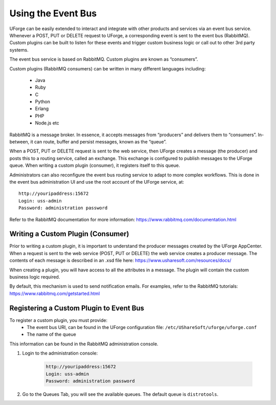 .. Copyright 2016 FUJITSU LIMITED

.. _event-bus:

Using the Event Bus
-------------------

UForge can be easily extended to interact and integrate with other products and services via an event bus service.  Whenever a POST, PUT or DELETE request to UForge, a corresponding event is sent to the event bus (RabbitMQ).  Custom plugins can be built to listen for these events and trigger custom business logic or call out to other 3rd party systems.

The event bus service is based on RabbitMQ.  Custom plugins are known as “consumers”.

Custom plugins (RabbitMQ consumers) can be written in many different languages including:

	* Java
	* Ruby
	* C
	* Python
	* Erlang
	* PHP
	* Node.js etc

RabbitMQ is a message broker.  In essence, it accepts messages from “producers” and delivers them to “consumers”.  In-between, it can route, buffer and persist messages, known as the “queue”.  

When a POST, PUT or DELETE request is sent to the web service, then UForge creates a message (the producer) and posts this to a routing service, called an exchange.  This exchange is configured to publish messages to the UForge queue.  When writing a custom plugin (consumer), it registers itself to this queue. 

Administrators can also reconfigure the event bus routing service to adapt to more complex workflows.  This is done in the event bus administration UI and use the root account of the UForge service, at::

	http://youripaddress:15672
	Login: uss-admin
	Password: administration password

Refer to the RabbitMQ documentation for more information: `https://www.rabbitmq.com/documentation.html <https://www.rabbitmq.com/documentation.html>`_


Writing a Custom Plugin (Consumer)
~~~~~~~~~~~~~~~~~~~~~~~~~~~~~~~~~~

Prior to writing a custom plugin, it is important to understand the producer messages created by the UForge AppCenter.  When a request is sent to the web service (POST, PUT or DELETE) the web service creates a producer message.  The contents of each message is described in an .xsd file here: `https://www.usharesoft.com/resources/docs/ <https://www.usharesoft.com/resources/docs/>`_ 

When creating a plugin, you will have access to all the attributes in a message.  The plugin will contain the custom business logic required.

By default, this mechanism is used to send notification emails.  For examples, refer to the RabbitMQ tutorials: `https://www.rabbitmq.com/getstarted.html <https://www.rabbitmq.com/getstarted.html>`_  

Registering a Custom Plugin to Event Bus
~~~~~~~~~~~~~~~~~~~~~~~~~~~~~~~~~~~~~~~~

To register a custom plugin, you must provide:
	* The event bus URI, can be found in the UForge configuration file: ``/etc/UShareSoft/uforge/uforge.conf``
	* The name of the queue

This information can be found in the RabbitMQ administration console.  

1. Login to the administration console:

	.. code-block:: shell

		http://youripaddress:15672
		Login: uss-admin
		Password: administration password

2. Go to the Queues Tab, you will see the available queues.  The default queue is ``distrotools``.

.. image:: /images/event-bus.jpg

